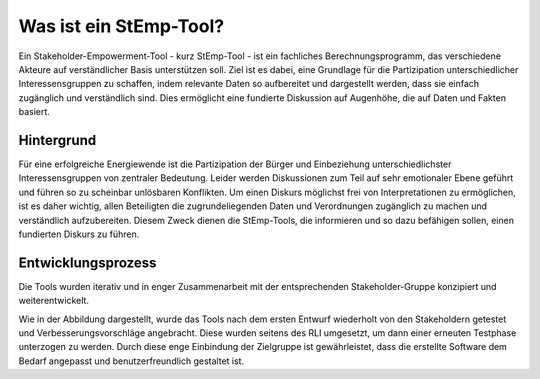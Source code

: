.. _stemp_label:

Was ist ein StEmp-Tool?
=======================

Ein Stakeholder-Empowerment-Tool - kurz StEmp-Tool - ist ein fachliches Berechnungsprogramm, das verschiedene Akteure auf verständlicher Basis unterstützen soll. Ziel ist es dabei, eine Grundlage für die Partizipation unterschiedlicher Interessensgruppen zu schaffen, indem relevante Daten so aufbereitet und dargestellt werden, dass sie einfach zugänglich und verständlich sind. Dies ermöglicht eine fundierte Diskussion auf Augenhöhe, die auf Daten und Fakten basiert.

Hintergrund
-----------

Für eine erfolgreiche Energiewende ist die Partizipation der Bürger und Einbeziehung unterschiedlichster Interessensgruppen von zentraler Bedeutung. Leider werden Diskussionen zum Teil auf sehr emotionaler Ebene geführt und führen so zu scheinbar unlösbaren Konflikten. Um einen Diskurs möglichst frei von Interpretationen zu ermöglichen, ist es daher wichtig, allen Beteiligten die zugrundeliegenden Daten und Verordnungen zugänglich zu machen und verständlich aufzubereiten. Diesem Zweck dienen die StEmp-Tools, die informieren und so dazu befähigen sollen, einen fundierten Diskurs zu führen.

Entwicklungsprozess
-------------------

Die Tools wurden iterativ und in enger Zusammenarbeit mit der entsprechenden Stakeholder-Gruppe konzipiert und weiterentwickelt.

.. 	image:: files/180731_Grafik_Entwicklung_Stemp_Tool.png
   :width: 500 px
   :alt: Entwicklungsprozess der StEmp-Tools
   :align: center
   
Wie in der Abbildung dargestellt, wurde das Tools nach dem ersten Entwurf wiederholt von den Stakeholdern getestet und Verbesserungsvorschläge angebracht. Diese wurden seitens des RLI umgesetzt, um dann einer erneuten Testphase unterzogen zu werden. Durch diese enge Einbindung der Zielgruppe ist gewährleistet, dass die erstellte Software dem Bedarf angepasst und benutzerfreundlich gestaltet ist.
